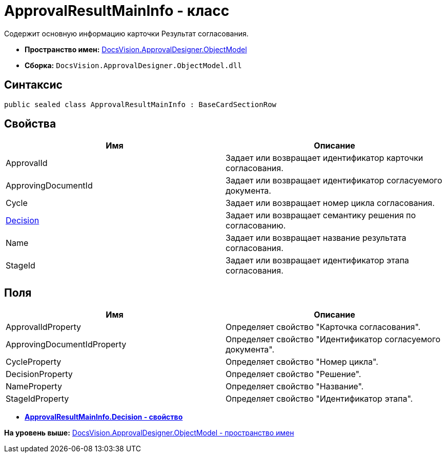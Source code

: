 = ApprovalResultMainInfo - класс

Содержит основную информацию карточки Результат согласования.

* [.keyword]*Пространство имен:* xref:ObjectModel_NS.adoc[DocsVision.ApprovalDesigner.ObjectModel]
* [.keyword]*Сборка:* [.ph .filepath]`DocsVision.ApprovalDesigner.ObjectModel.dll`

== Синтаксис

[source,pre,codeblock,language-csharp]
----
public sealed class ApprovalResultMainInfo : BaseCardSectionRow
----

== Свойства

[cols=",",options="header",]
|===
|Имя |Описание
|ApprovalId |Задает или возвращает идентификатор карточки согласования.
|ApprovingDocumentId |Задает или возвращает идентификатор согласуемого документа.
|Cycle |Задает или возвращает номер цикла согласования.
|xref:ApprovalResultMainInfo.Decision_PR.adoc[Decision] |Задает или возвращает семантику решения по согласованию.
|Name |Задает или возвращает название результата согласования.
|StageId |Задает или возвращает идентификатор этапа согласования.
|===

== Поля

[cols=",",options="header",]
|===
|Имя |Описание
|ApprovalIdProperty |Определяет свойство "Карточка согласования".
|ApprovingDocumentIdProperty |Определяет свойство "Идентификатор согласуемого документа".
|CycleProperty |Определяет свойство "Номер цикла".
|DecisionProperty |Определяет свойство "Решение".
|NameProperty |Определяет свойство "Название".
|StageIdProperty |Определяет свойство "Идентификатор этапа".
|===

* *xref:../../../../api/DocsVision/ApprovalDesigner/ObjectModel/ApprovalResultMainInfo.Decision_PR.adoc[ApprovalResultMainInfo.Decision - свойство]* +

*На уровень выше:* xref:../../../../api/DocsVision/ApprovalDesigner/ObjectModel/ObjectModel_NS.adoc[DocsVision.ApprovalDesigner.ObjectModel - пространство имен]
